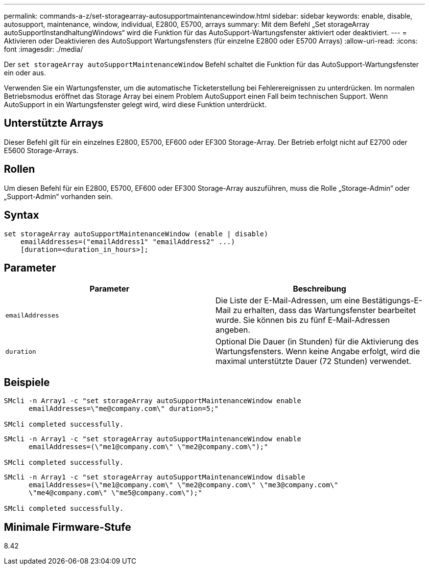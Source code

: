 ---
permalink: commands-a-z/set-storagearray-autosupportmaintenancewindow.html 
sidebar: sidebar 
keywords: enable, disable, autosupport, maintenance, window, individual, E2800, E5700, arrays 
summary: Mit dem Befehl „Set storageArray autoSupportInstandhaltungWindows“ wird die Funktion für das AutoSupport-Wartungsfenster aktiviert oder deaktiviert. 
---
= Aktivieren oder Deaktivieren des AutoSupport Wartungsfensters (für einzelne E2800 oder E5700 Arrays)
:allow-uri-read: 
:icons: font
:imagesdir: ./media/


[role="lead"]
Der `set storageArray autoSupportMaintenanceWindow` Befehl schaltet die Funktion für das AutoSupport-Wartungsfenster ein oder aus.

Verwenden Sie ein Wartungsfenster, um die automatische Ticketerstellung bei Fehlerereignissen zu unterdrücken. Im normalen Betriebsmodus eröffnet das Storage Array bei einem Problem AutoSupport einen Fall beim technischen Support. Wenn AutoSupport in ein Wartungsfenster gelegt wird, wird diese Funktion unterdrückt.



== Unterstützte Arrays

Dieser Befehl gilt für ein einzelnes E2800, E5700, EF600 oder EF300 Storage-Array. Der Betrieb erfolgt nicht auf E2700 oder E5600 Storage-Arrays.



== Rollen

Um diesen Befehl für ein E2800, E5700, EF600 oder EF300 Storage-Array auszuführen, muss die Rolle „Storage-Admin“ oder „Support-Admin“ vorhanden sein.



== Syntax

[listing]
----
set storageArray autoSupportMaintenanceWindow (enable | disable)
    emailAddresses=("emailAddress1" "emailAddress2" ...)
    [duration=<duration_in_hours>];
----


== Parameter

[cols="2*"]
|===
| Parameter | Beschreibung 


 a| 
`emailAddresses`
 a| 
Die Liste der E-Mail-Adressen, um eine Bestätigungs-E-Mail zu erhalten, dass das Wartungsfenster bearbeitet wurde. Sie können bis zu fünf E-Mail-Adressen angeben.



 a| 
`duration`
 a| 
Optional Die Dauer (in Stunden) für die Aktivierung des Wartungsfensters. Wenn keine Angabe erfolgt, wird die maximal unterstützte Dauer (72 Stunden) verwendet.

|===


== Beispiele

[listing]
----

SMcli -n Array1 -c "set storageArray autoSupportMaintenanceWindow enable
      emailAddresses=\"me@company.com\" duration=5;"

SMcli completed successfully.
----
[listing]
----
SMcli -n Array1 -c "set storageArray autoSupportMaintenanceWindow enable
      emailAddresses=(\"me1@company.com\" \"me2@company.com\");"

SMcli completed successfully.
----
[listing]
----
SMcli -n Array1 -c "set storageArray autoSupportMaintenanceWindow disable
      emailAddresses=(\"me1@company.com\" \"me2@company.com\" \"me3@company.com\"
      \"me4@company.com\" \"me5@company.com\");"

SMcli completed successfully.
----


== Minimale Firmware-Stufe

8.42
